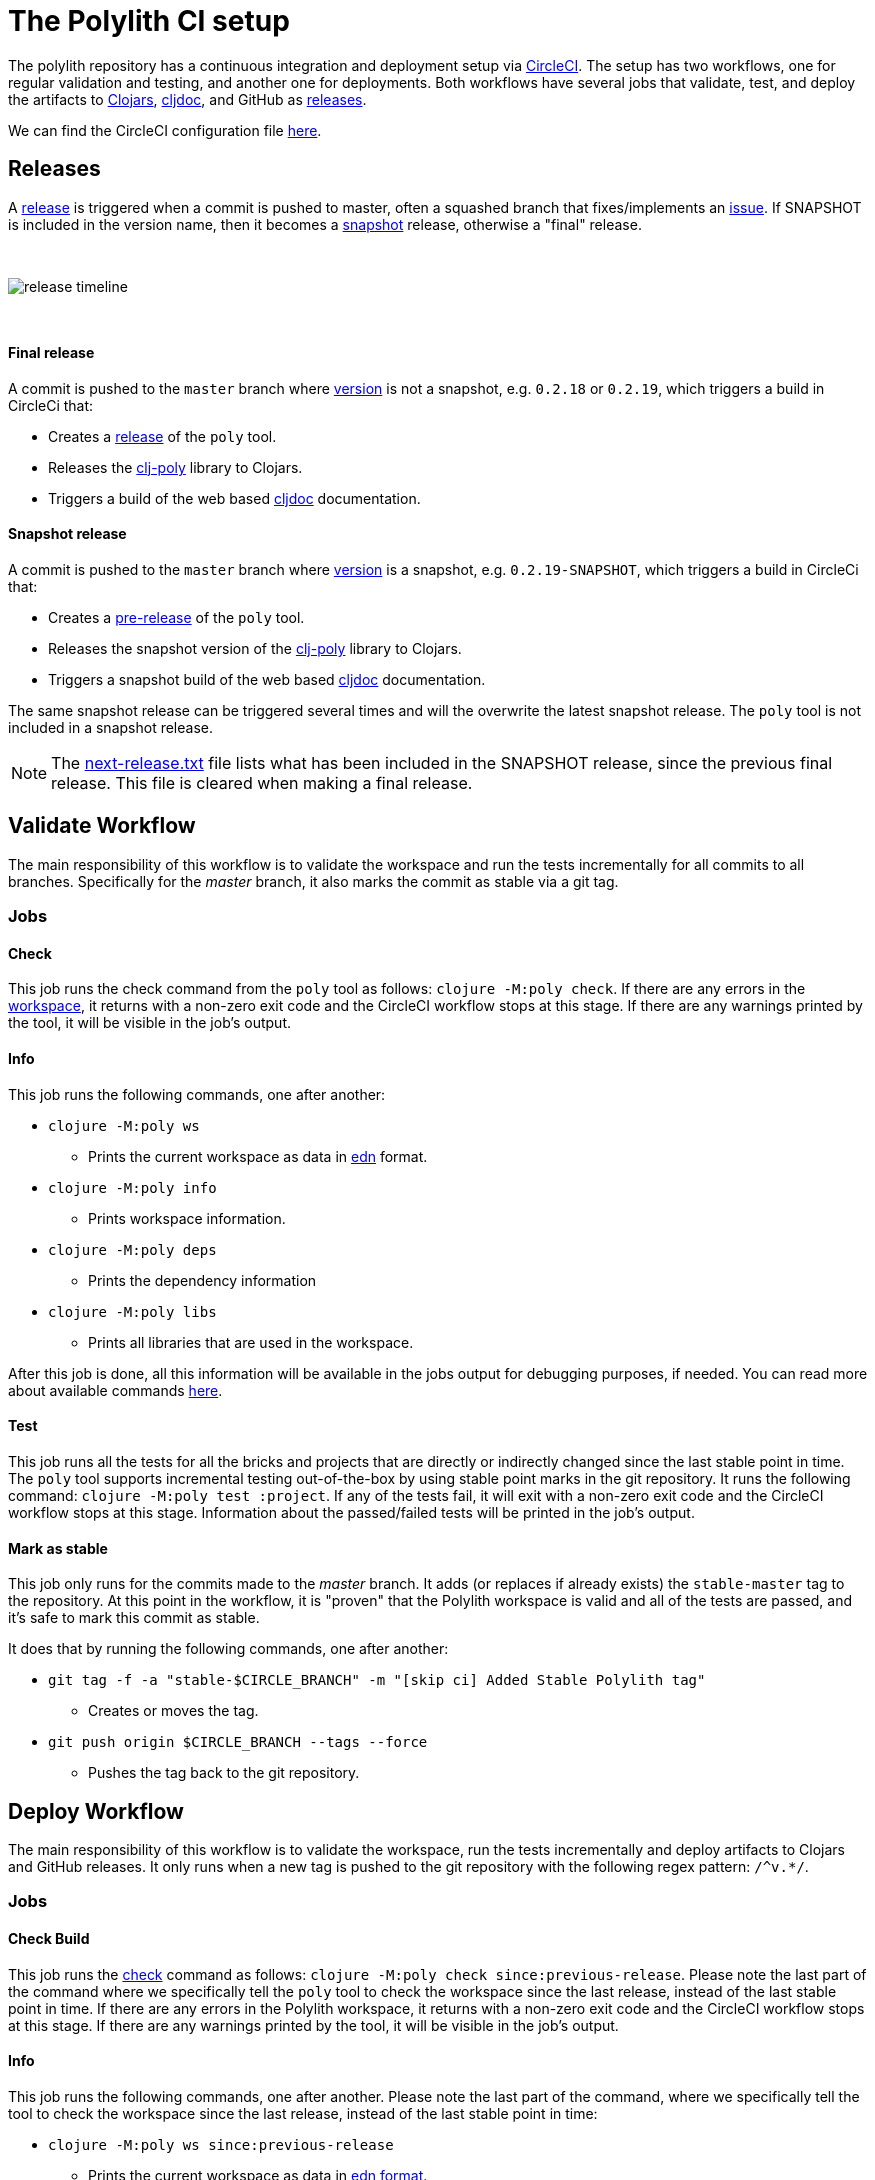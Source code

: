 = The Polylith CI setup
:cljdoc-api-url: https://cljdoc.org/d/polylith/clj-poly/CURRENT/api
:cljdoc-doc-url: https://cljdoc.org/d/polylith/clj-poly/CURRENT/doc

The polylith repository has a continuous integration and deployment setup via https://circleci.com[CircleCI].
The setup has two workflows, one for regular validation and testing, and another one for deployments.
Both workflows have several jobs that validate, test, and deploy the artifacts to https://clojars.org/search?q=polylith[Clojars], https://cljdoc.org/versions/polylith/clj-poly[cljdoc], and GitHub as https://github.com/polyfy/polylith/releases[releases].

We can find the CircleCI configuration file link:../.circleci/config.yml[here].

[#releases]
== Releases

A https://github.com/polyfy/polylith/releases[release] is triggered when a commit is pushed to master, often a squashed branch that fixes/implements an https://github.com/polyfy/polylith/issues[issue].
If SNAPSHOT is included in the version name, then it becomes a
https://github.com/polyfy/polylith/blob/56a481b9a209bc013fbe1852d1797b4bba2bdf1a/components/version/src/polylith/clj/core/version/interface.clj#L26[snapshot] release, otherwise a "final" release.

{nbsp} +

image::images/polylith-ci-setup/release-timeline.png[]

{nbsp} +

==== Final release

A commit is pushed to the `master` branch where https://github.com/polyfy/polylith/blob/56a481b9a209bc013fbe1852d1797b4bba2bdf1a/components/version/src/polylith/clj/core/version/interface.clj#L31[version]
is not a snapshot, e.g. `0.2.18` or `0.2.19`, which triggers a build in CircleCi that:

* Creates a https://github.com/polyfy/polylith/releases[release] of the `poly` tool.
* Releases the {cljdoc-api-url}/polylith[clj-poly] library to Clojars.
* Triggers a build of the web based https://cljdoc.org/d/polylith/clj-poly/CURRENT/doc/readme[cljdoc] documentation.

==== Snapshot release

A commit is pushed to the `master` branch where https://github.com/polyfy/polylith/blob/56a481b9a209bc013fbe1852d1797b4bba2bdf1a/components/version/src/polylith/clj/core/version/interface.clj#L31[version]
is a snapshot, e.g. `0.2.19-SNAPSHOT`, which triggers a build in CircleCi that:

* Creates a https://docs.github.com/en/repositories/releasing-projects-on-github/managing-releases-in-a-repository[pre-release] of the `poly` tool.
* Releases the snapshot version of the {cljdoc-api-url}/polylith[clj-poly] library to Clojars.
* Triggers a snapshot build of the web based https://cljdoc.org/d/polylith/clj-poly/CURRENT/doc/readme[cljdoc] documentation.

The same snapshot release can be triggered several times and will the overwrite the latest snapshot release.
The `poly` tool is not included in a snapshot release.

====
NOTE: The {cljdoc-doc-url}/next-release.txt[next-release.txt] file lists what has been included in the SNAPSHOT release, since the previous final release.
This file is cleared when making a final release.
====

== Validate Workflow

The main responsibility of this workflow is to validate the workspace and run the tests incrementally for all commits to all branches.
Specifically for the _master_ branch, it also marks the commit as stable via a git tag.

=== Jobs

==== Check

This job runs the check command from the `poly` tool as follows: `clojure -M:poly check`.
If there are any errors in the xref:workspace.adoc[workspace], it returns with a non-zero exit code and the CircleCI workflow stops at this stage.
If there are any warnings printed by the tool, it will be visible in the job's output.

==== Info

This job runs the following commands, one after another:

* `clojure -M:poly ws`
** Prints the current workspace as data in https://github.com/edn-format/edn[edn] format.
* `clojure -M:poly info`
** Prints workspace information.
* `clojure -M:poly deps`
** Prints the dependency information
* `clojure -M:poly libs`
** Prints all libraries that are used in the workspace.

After this job is done, all this information will be available in the jobs output for debugging purposes, if needed.
You can read more about available commands xref:commands.adoc[here].

==== Test

This job runs all the tests for all the bricks and projects that are directly or indirectly changed since the last stable point in time.
The `poly` tool supports incremental testing out-of-the-box by using stable point marks in the git repository.
It runs the following command: `clojure -M:poly test :project`.
If any of the tests fail, it will exit with a non-zero exit code and the CircleCI workflow stops at this stage.
Information about the passed/failed tests will be printed in the job's output.

==== Mark as stable

This job only runs for the commits made to the _master_ branch.
It adds (or replaces if already exists) the `stable-master` tag to the repository.
At this point in the workflow, it is "proven" that the Polylith workspace is valid and all of the tests are passed, and it's safe to mark this commit as stable.

It does that by running the following commands, one after another:

* `git tag -f -a &quot;stable-$CIRCLE_BRANCH&quot; -m &quot;[skip ci] Added Stable Polylith tag&quot;`
** Creates or moves the tag.
* `git push origin $CIRCLE_BRANCH --tags --force`
** Pushes the tag back to the git repository.

== Deploy Workflow

The main responsibility of this workflow is to validate the workspace, run the tests incrementally and deploy artifacts to Clojars and GitHub releases.
It only runs when a new tag is pushed to the git repository with the following regex pattern: `/^v.*/`.

=== Jobs

==== Check Build

This job runs the xref:commands.adoc#check[check] command as follows: `clojure -M:poly check since:previous-release`.
Please note the last part of the command where we specifically tell the `poly` tool to check the workspace since the last release, instead of the last stable point in time.
If there are any errors in the Polylith workspace, it returns with a non-zero exit code and the CircleCI workflow stops at this stage.
If there are any warnings printed by the tool, it will be visible in the job's output.

==== Info

This job runs the following commands, one after another.
Please note the last part of the command, where we specifically tell the tool to check the workspace since the last release, instead of the last stable point in time:

* `clojure -M:poly ws since:previous-release`
** Prints the current workspace as data in https://github.com/edn-format/edn[edn format].
* `clojure -M:poly info since:previous-release`
** Prints workspace information.
* `clojure -M:poly deps since:previous-release`
** Prints the dependency information
* `clojure -M:poly libs since:previous-release`
** Prints all libraries that are used in the workspace.

After this job is done, all this information will be available in the jobs output for debugging purposes, if needed.
You can read more about available commands xref:commands.adoc[here].

==== Test

This job runs all the tests for all the bricks that are directly or indirectly changed since the last release.
It runs the following command: `clojure -M:poly test :project since:previous-release`.
If any of the tests fail, it will exit with a non-zero exit code, and the CircleCI workflow stops at this stage.
Information about the passed/failed tests will be printed in the job's output.

==== Deploy

This job deploys the changed projects to Clojars.
It's easy to deploy incrementally with the `poly` tool.
Changed projects are calculated since the latest release.
You can see how it's done https://github.com/polyfy/polylith/blob/master/build.clj[here].
In a nutshell, it executes `poly ws get:changes:changed-or-affected-projects skip:dev since:previous-release` and only deploys the returned projects.

==== Create Artifacts

This job creates two types of artifacts per changed project, an AOT compiled uberjar and a package that can be used to deploy https://brew.sh[Homebrew].
Created artifacts can be found in the artifacts section of this job's output.

==== Publish GitHub Release

This job uploads the artifacts created after the previous job and uploads them to a new release in GitHub.
It makes use of the https://github.com/tcnksm/ghr[GHR] tool in order to create a new release on GitHub and upload the artifacts.

